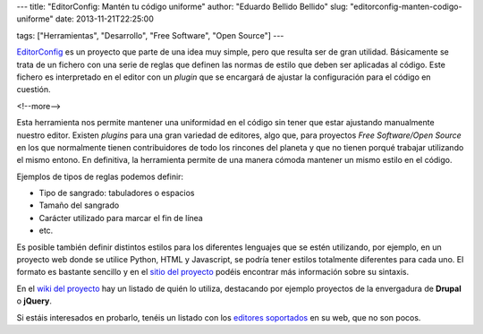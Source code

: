 ---
title: "EditorConfig: Mantén tu código uniforme"
author: "Eduardo Bellido Bellido"
slug: "editorconfig-manten-codigo-uniforme"
date: 2013-11-21T22:25:00

tags: ["Herramientas", "Desarrollo", "Free Software", "Open Source"]
---

`EditorConfig`_ es un proyecto que parte de una idea muy simple, pero que resulta ser de gran utilidad. Básicamente se trata de un fichero con una serie de reglas que definen las normas de estilo que deben ser aplicadas al código. Este fichero es interpretado en el editor con un *plugin* que se encargará de ajustar la configuración para el código en cuestión.

<!--more-->


Esta herramienta nos permite mantener una uniformidad en el código sin tener que estar ajustando manualmente nuestro editor. Existen *plugins* para una gran variedad de editores, algo que, para proyectos *Free Software/Open Source* en los que normalmente tienen contribuidores de todo los rincones del planeta y que no tienen porqué trabajar utilizando el mismo entono. En definitiva, la herramienta permite de una manera cómoda mantener un mismo estilo en el código.

Ejemplos de tipos de reglas podemos definir:

- Tipo de sangrado: tabuladores o espacios
- Tamaño del sangrado
- Carácter utilizado para marcar el fin de línea
- etc.

Es posible también definir distintos estilos para los diferentes lenguajes que se estén utilizando, por ejemplo, en un proyecto web donde se utilice Python, HTML y Javascript, se podría tener estilos totalmente diferentes para cada uno. El formato es bastante sencillo y en el `sitio del proyecto`_ podéis encontrar más información sobre su sintaxis.

En el `wiki del proyecto`_ hay un listado de quién lo utiliza, destacando por ejemplo proyectos de la envergadura de **Drupal** o **jQuery**.

Si estáis interesados en probarlo, tenéis un listado con los `editores soportados`_ en su web, que no son pocos.

.. _`EditorConfig`: http://editorconfig.org
.. _`sitio del proyecto`: http://editorconfig.org/#file-format-details
.. _`wiki del proyecto`:  https://github.com/editorconfig/editorconfig/wiki/Projects-Using-EditorConfig
.. _`editores soportados`:  http://editorconfig.org/#download
